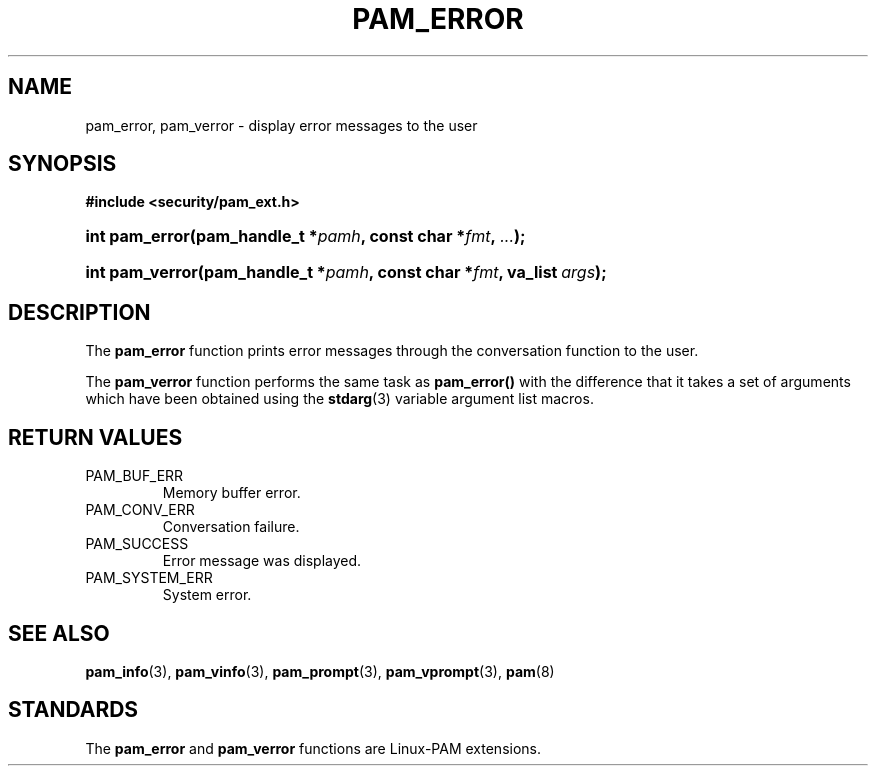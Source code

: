 .\" ** You probably do not want to edit this file directly **
.\" It was generated using the DocBook XSL Stylesheets (version 1.69.1).
.\" Instead of manually editing it, you probably should edit the DocBook XML
.\" source for it and then use the DocBook XSL Stylesheets to regenerate it.
.TH "PAM_ERROR" "3" "05/04/2006" "Linux\-PAM Manual" "Linux\-PAM Manual"
.\" disable hyphenation
.nh
.\" disable justification (adjust text to left margin only)
.ad l
.SH "NAME"
pam_error, pam_verror \- display error messages to the user
.SH "SYNOPSIS"
.PP
\fB#include <security/pam_ext.h>\fR
.HP 14
\fBint\ \fBpam_error\fR\fR\fB(\fR\fBpam_handle_t\ *\fR\fB\fIpamh\fR\fR\fB, \fR\fBconst\ char\ *\fR\fB\fIfmt\fR\fR\fB, \fR\fB\fI...\fR\fR\fB);\fR
.HP 15
\fBint\ \fBpam_verror\fR\fR\fB(\fR\fBpam_handle_t\ *\fR\fB\fIpamh\fR\fR\fB, \fR\fBconst\ char\ *\fR\fB\fIfmt\fR\fR\fB, \fR\fBva_list\ \fR\fB\fIargs\fR\fR\fB);\fR
.SH "DESCRIPTION"
.PP
The
\fBpam_error\fR
function prints error messages through the conversation function to the user.
.PP
The
\fBpam_verror\fR
function performs the same task as
\fBpam_error()\fR
with the difference that it takes a set of arguments which have been obtained using the
\fBstdarg\fR(3)
variable argument list macros.
.SH "RETURN VALUES"
.TP
PAM_BUF_ERR
Memory buffer error.
.TP
PAM_CONV_ERR
Conversation failure.
.TP
PAM_SUCCESS
Error message was displayed.
.TP
PAM_SYSTEM_ERR
System error.
.SH "SEE ALSO"
.PP
\fBpam_info\fR(3),
\fBpam_vinfo\fR(3),
\fBpam_prompt\fR(3),
\fBpam_vprompt\fR(3),
\fBpam\fR(8)
.SH "STANDARDS"
.PP
The
\fBpam_error\fR
and
\fBpam_verror\fR
functions are Linux\-PAM extensions.
